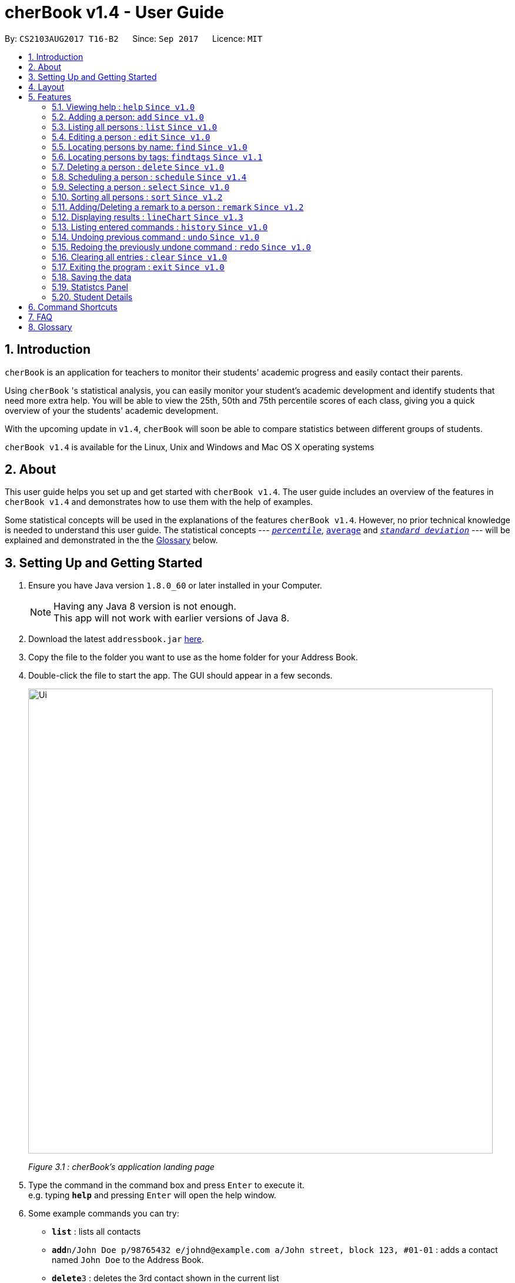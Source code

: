 = cherBook v1.4 - User Guide
:toc:
:toc-title:
:toc-placement: preamble
:sectnums:
:imagesDir: images
:stylesDir: stylesheets
:experimental:
ifdef::env-github[]
:tip-caption: :bulb:
:note-caption: :information_source:
endif::[]
:repoURL: https://github.com/CS2103AUG2017-T16-B2/main/blob/master

By: `CS2103AUG2017 T16-B2`      Since: `Sep 2017`      Licence: `MIT`

== Introduction

`cherBook` is an application for teachers to monitor their students' academic progress and easily contact their parents. +

Using `cherBook` 's statistical analysis, you can easily monitor your student's academic development and identify students that need more extra help.
You will be able to view the 25th, 50th and 75th percentile scores of each class, giving you a quick overview of your the students' academic development.

With the upcoming update in `v1.4`, `cherBook` will soon be able to compare statistics between different groups of students.

`cherBook v1.4` is available for the Linux, Unix and Windows and Mac OS X operating systems

== About

This user guide helps you set up and get started with `cherBook v1.4`.
The user guide includes an overview of the features in `cherBook v1.4`
and demonstrates how to use them with the help of examples. +

Some statistical concepts will be used in the explanations of the features `cherBook v1.4`.
However, no prior technical knowledge is needed to understand this user guide.
The statistical concepts  --- link:#percentile[`_percentile_`], link:#average[`average`] and link:#standard-deviation[`_standard deviation_`] --- will be explained and demonstrated in the the link:#glossary[Glossary] below.

== Setting Up and Getting Started

.  Ensure you have Java version `1.8.0_60` or later installed in your Computer.
+
[NOTE]
Having any Java 8 version is not enough. +
This app will not work with earlier versions of Java 8.
+
.  Download the latest `addressbook.jar` link:{repoURL}/releases[here].
.  Copy the file to the folder you want to use as the home folder for your Address Book.
.  Double-click the file to start the app. The GUI should appear in a few seconds.
+
image::Ui.png[width="790"]
_Figure 3.1 : cherBook's application landing page_

+
.  Type the command in the command box and press kbd:[Enter] to execute it. +
e.g. typing *`help`* and pressing kbd:[Enter] will open the help window.
.  Some example commands you can try:

* *`list`* : lists all contacts
* **`add`**`n/John Doe p/98765432 e/johnd@example.com a/John street, block 123, #01-01` : adds a contact named `John Doe` to the Address Book.
* **`delete`**`3` : deletes the 3rd contact shown in the current list
* *`exit`* : exits the app

.  Refer to the link:#features[Features] section below for details of each command.

== Layout

The following image highlights cherBook's User Interface and its 6 components.

image::UiLayout.png[width="790"]
_Figure 4.1 : cherBook's User Interface layout_

Here’s how you can use them:

. Command Box
* Type your desired command into the `Command box` and press kbd:[Enter] to execute them.
  e.g. typing `help` and pressing kbd:[Enter] will open the help window.

. Status Panel
* The `Status Panel` displays the results of your latest command.

. Students Panel
* The `Students Panel` contains a list of all the students in cherBook.
  You can enter commands like `find`, `findtags` and `sort` to narrow down the list of students in this panel.

. Student Details Panel
* The `Student Details Panel` displays the contact information of the currently selected student.
  You can select the student using the `select` command.

. Statistics Panel
* The `Statistics` Panel displays the relevant statistics for the current list of students in the Students Panel.

. Graphs Panel
* The `Graph Panel` displays either a line or bar chart containing grades of students in the currently selected student's class.


== Features

====
*Command Format*

* Words in `UPPER_CASE` are the parameters to be supplied by the user e.g. in `add n/NAME`, `NAME` is a parameter which can be used as `add n/John Doe`.
* Items in square brackets are optional e.g `n/NAME [t/TAG]` can be used as `n/John Doe t/friend` or as `n/John Doe`.
* Items with `…`​ after them can be used multiple times including zero times e.g. `[t/TAG]...` can be used as `{nbsp}` (i.e. 0 times), `t/friend`, `t/friend t/family` etc.
* Parameters can be in any order e.g. if the command specifies `n/NAME p/PHONE_NUMBER`, `p/PHONE_NUMBER n/NAME` is also acceptable.
====

=== Viewing help : `help` `Since v1.0`

Format: `help`

=== Adding a person: `add` `Since v1.0`

Adds a person to the address book +
Format: `add n/NAME p/[student/(STUDENT_NUMBER)] parent/(PARENT_NUMBER) [e/EMAIL] [a/ADDRESS] f/FORMCLASS g/GRADES [c/POSTALCODE] [t/TAG]...` +
Shorthand: `a n/NAME p/[student/(STUDENT_NUMBER)] parent/(PARENT_NUMBER) [e/EMAIL] [a/ADDRESS] f/FORMCLASS g/GRADES [c/POSTALCODE] [t/TAG]...`

[TIP]
A person can have any number of tags (including 0) +
Adding of student or/and parent's number must be preceded by the phone prefix `p/`.

Examples:

* `add n/John Doe p/parent/97979797 e/johnd@example.com a/John street, block 123, #01-01 f/12S11 g/123.0 c/203904`
* `add n/Betsy Crowe t/friend e/betsycrowe@example.com a/Newgate Prison p/student/97272030 parent/97979797 f/B12 g/100.0 t/criminal`
* `a n/Jane Doe p/parent/97979791 e/janed@example.com a/Jane street, block 456, #01-01 f/6C g/98`
* `a n/Lily Crowe t/friend e/lilycrowe@example.com a/Newgate Prison p/student/97272231 parent/97979997 f/12A2 g/66 t/criminal`

=== Listing all persons : `list` `Since v1.0`

Shows a list of all persons in the address book. +
Format: `list` +
Shorthand: `l`

=== Editing a person : `edit` `Since v1.0`

Edits an existing person in the address book. +
Format: `edit INDEX [n/NAME] [p/student/(STUDENT_NUMBER) parent/(PARENT_NUMBER)] [e/EMAIL] [a/ADDRESS] [f/FORMCLASS] [g/GRADES] [c/POSTALCODE] [t/TAG]...` +
Shorthand: `e INDEX [n/NAME] [p/student/(STUDENT_NUMBER) parent/(PARENT_NUMBER)] [e/EMAIL] [a/ADDRESS] [f/FORMCLASS] [g/GRADES] [c/POSTALCODE] [t/TAG]...`

****
* Edits the person at the specified `INDEX`. The index refers to the index number shown in the last person listing. The index *must be a positive integer* 1, 2, 3, ...
* At least one of the optional fields must be provided.
* Existing values will be updated to the input values.
* When editing tags, the existing tags of the person will be removed i.e adding of tags is not cumulative.
* You can remove all the person's tags by typing `t/` without specifying any tags after it.
****

Examples:

* `edit 1 p/parent/91234567 e/johndoe@example.com c/309428` +
Edits the parent phone number, email address and postal code of the 1st person to be `91234567`, `johndoe@example.com` and `309428` respectively.
* `edit 2 n/Betsy Crower t/` +
Edits the name of the 2nd person to be `Betsy Crower` and clears all existing tags.
* `e 1 p/student/91234567 parent/91242271 e/johndoe@example.com` +
Edits the student and parent phone number, and email address of the 1st person to be `91234567`, `91242271` and `johndoe@example.com` respectively.
* `e 2 n/Betsy Crower t/` +
Edits the name of the 2nd person to be `Betsy Crower` and clears all existing tags.

=== Locating persons by name: `find` `Since v1.0`

Finds persons whose names contain any of the given keywords. +
Format: `find KEYWORD [MORE_KEYWORDS]` +
Shorthand: `f KEYWORD [MORE_KEYWORDS]`

****
* The search is case insensitive. e.g `hans` will match `Hans`
* The order of the keywords does not matter. e.g. `Hans Bo` will match `Bo Hans`
* Only the name is searched.
* Only full words will be matched e.g. `Han` will not match `Hans`
* Persons matching at least one keyword will be returned (i.e. `OR` search). e.g. `Hans Bo` will return `Hans Gruber`, `Bo Yang`
****

Examples:

* `find John` +
Returns `john` and `John Doe`
* `find Betsy Tim John` +
Returns any person having names `Betsy`, `Tim`, or `John`
* `f John` +
Returns `john` and `John Doe`
* `f Betsy Tim John` +
Returns any person having names `Betsy`, `Tim`, or `John`

// tag::findtags[]
=== Locating persons by tags: `findtags` `Since v1.1`

Finds persons whose tags contain all of the given keywords. +
Format: `findtags KEYWORD [MORE_KEYWORDS]` +
Shorthand: `ft KEYWORD [MORE_KEYWORDS]`

****
* The search is case insensitive. e.g `friends` will match `Friends`
* The order of the keywords does not matter. e.g. `friends owesMoney` will match `owesMoney friends`
* Only the tags are searched.
* Only full words will be matched e.g. `friends` will not match `closefriends`
* Persons matching at least all keywords will be returned (i.e. `AND` search). e.g. `friends owesMoney` will not return people with only `friends` or only `owesMoney`
****

Examples:

* `findtags friends` +
Returns any person having the tag `friends`
* `findtags friends owesMoney` +
Returns any person having both `friends` and `owesMoney` tags
* `ft John` +
Returns any person having the tag `friends`
* `ft Betsy Tim John` +
Returns any person having both `friends` and `owesMoney` tags
// end::findtags[]

=== Deleting a person : `delete` `Since v1.0`

Deletes the specified person from the address book. +
Format: `delete INDEX` +
Shorthand: `d INDEX`

****
* Deletes the person at the specified `INDEX`.
* The index refers to the index number shown in the most recent listing.
* The index *must be a positive integer* 1, 2, 3, ...
****

Examples:

* `list` +
`delete 2` +
Deletes the 2nd person in the address book.
* `find Betsy` +
`delete 1` +
Deletes the 1st person in the results of the `find` command.
* `list` (`list` command) +
`d 3` (`delete 3` command) +
Deletes the 3rd person in the address book.

=== Scheduling a person : `schedule` `Since v1.4`

Schedules the person identified by the index number used in the last person listing. +
Format: `schedule INDEX s/[DATE]` +
Shorthand: `sche INDEX s/[DATE]`

****
* Schedules the person at the specified `INDEX` and adds them to the schedule list in the address book.
* The index refers to the index number shown in the most recent listing.
* The index *must be a positive integer* `1, 2, 3, ...`
****

Examples:

* `list` +
`schedule 2 s/tomorrow 7pm` +
Schedules the 2nd person in the address book for tomorrow at 7pm and adds the schedule to the schedule list.
* `find Betsy` +
`sche 1 s/25 december 2017 3pm` +
Schedules the 1st person in the address book on 25 December at 3pm and adds the schedule to the schedule list in the results of the `find` command.

=== Selecting a person : `select` `Since v1.0`

Selects the person identified by the index number used in the last person listing. +
Format: `select INDEX` +
Shorthand: `s INDEX`

****
* Selects the person and loads the Google search page the person at the specified `INDEX`.
* The index refers to the index number shown in the most recent listing.
* The index *must be a positive integer* `1, 2, 3, ...`
****

Examples:

* `list` +
`select 2` +
Selects the 2nd person in the address book.
* `find Betsy` +
`select 1` +
Selects the 1st person in the results of the `find` command.
* `l` (`list` command) +
`s 3` (`select 3` command) +
Selects the 3rd person in the address book.

=== Sorting all persons : `sort` `Since v1.2`

Shows a list of all persons in the address book sorted in alphabetical order. +
Format: `sort` +
Shorthand: `st`

****
* Sorts the addressbook in alphabetical order.
* The sort is case insensitive. e.g `hans` will match `Hans`
* If addressbook is empty, sort does nothing.
****

Examples:

* `list` +
`sort` +
Sorts the list in alphabetical order.
* `find Betsy` +
`st` +
Sorts the list in alphabetical order.

// tag::remark[]
=== Adding/Deleting a remark to a person : `remark` `Since v1.2`

Adds or removes a remark from the specified person in the address book +
Format: `remark Index [rm/REMARK]` +
Shorthand: `rm Index [rm/REMARK]`

****
* Adds or deletes a remark at the specific`INDEX`.
* The index refers to the index number shown in the most recent listing.
* The index *must be positive integer* 1, 2, 3, ...
* Addition of remarks on a person already with remarks will be overwritten.
* Person with no remarks will display `(add a new remark)`.
****

Examples:

* `list` +
`remark 2 rm/This is a remark` +
Overwrites/adds the 1st person remark.
* `find betsy` +
`remark 1 rm/Betsy is a female` +
Overwrites/adds the 1st person in the results of `find` command.
* `list` +
`remark 2 rm/` +
removes remark from the 2nd person in the address book.

// end::remark[]

// tag::linechart[]
=== Displaying results : `lineChart` `Since v1.3`

Plots a graph of names against grades based on the selected student's class.

[NOTE]
====
Selecting another student from a different class would plot a different graph.
====
// end::linechart[]

=== Listing entered commands : `history` `Since v1.0`

Lists all the commands that you have entered in reverse chronological order. +
Format: `history` +
Shorthand: `h`

[NOTE]
====
Pressing the kbd:[&uarr;] and kbd:[&darr;] arrows will display the previous and next input respectively in the command box.
====

// tag::undoredo[]
=== Undoing previous command : `undo` `Since v1.0`

Restores the address book to the state before the previous _undoable_ command was executed. +
Format: `undo` +
Shorthand: `u`

[NOTE]
====
Undoable commands: those commands that modify the address book's content (`add`, `delete`, `edit` and `clear`).
====

Examples:

* `delete 1` +
`list` +
`undo` (reverses the `delete 1` command) +

* `select 1` +
`list` +
`undo` +
The `undo` command fails as there are no undoable commands executed previously.

* `delete 1` +
`clear` +
`undo` (reverses the `clear` command) +
`undo` (reverses the `delete 1` command) +

* `d 1` (`delete 1` command) +
`l` (`list` comand) +
`u` ( `undo` command reverses the `delete 1` command) +

=== Redoing the previously undone command : `redo` `Since v1.0`

Reverses the most recent `undo` command. +
Format: `redo` +
Shorthand: `r`

Examples:

* `delete 1` +
`undo` (reverses the `delete 1` command) +
`redo` (reapplies the `delete 1` command) +

* `delete 1` +
`redo` +
The `redo` command fails as there are no `undo` commands executed previously.

* `delete 1` +
`clear` +
`undo` (reverses the `clear` command) +
`undo` (reverses the `delete 1` command) +
`redo` (reapplies the `delete 1` command) +
`redo` (reapplies the `clear` command) +

* `d 1` (`delete 1` command) +
`u` (`undo` command reverses the `delete 1` command) +
`r` (reapplies the `delete 1` command) +
// end::undoredo[]

=== Clearing all entries : `clear` `Since v1.0`

Clears all entries from the address book. +
Format: `clear`

=== Exiting the program : `exit` `Since v1.0`

Exits the program. +
Format: `exit`

=== Saving the data

Address book data are saved in the hard disk automatically after any command that changes the data. +
There is no need to save manually.

=== Statistcs Panel

=== Student Details

== Command Shortcuts

Here is a list of shortcuts you can use in cherBook together with some examples.

[width="100%",cols="10%,<10%,<80%",options="header",]
|=======================================================================
|Command |ShortHand | Example
| Add | `a` +| `a n/NAME student/STUDENT_NUMBER parent/PARENT_NUMBER e/EMAIL a/ADDRESS c/POSTALCODE [t/TAG]...` +
| Clear | `c` + | `c` +
| Delete | `d`  | `d 3` +
| Edit | `e` + | `e INDEX [n/NAME] [p/PHONE_NUMBER] [e/EMAIL] [a/ADDRESS] [c/POSTALCODE] [t/TAG]...` +
| Find | `f` + | `f KEYWORD [MORE_KEYWORDS]` +
| Findtags | `ft` + | `ft KEYWORD [MORE_KEYWORDS]` +
| List | `l` + | `l` +
| Help | NA | `help` +
| Schedule | `sche` + | `sche 1 s/[DATE]` +
| Select | `s` + | `s INDEX` +
| Sort | `st` | `st` +
| History | `h` + | `h` +
| Undo | `u` + | `u` +
| Redo | `r` + | `r` +
| Remark | `rm` + | `rm Index [rm/REMARK]` +
|=======================================================================

== FAQ

*Q*: How do I transfer my data to another Computer? +
*A*: Install the app in the other computer and overwrite the empty data file it creates with the file that contains the data of your previous Address Book folder.

*Q*: What happens if I do not input fields that are optional? +
*A*: A message will appear beside the optional field name in the extended screen, stating that the field is not recorded.

== Glossary

Statistical concepts are explained with examples here:

[[percentile]]
Percentile

....
The percentile indicates that a certain percentage falls below that percentile.
For example, if you score in the 25th percentile, then 25% of test takers are below your score.
If you score in the 50th percentile, then 50% of test takers are below your score.
and if you score in the 75th percentile, then 75% of test takers are below your score.
....

[[standard-deviation]]
Standard deviation

....
Standard deviation is a number used to tell how measurements for a group are spread out from the average (mean), or expected value.
A low standard deviation means that most of the numbers are very close to the average.
A high standard deviation means that the numbers are spread out.
....

[[average]]
Average

....
Average is the sum of the numbers divided by how many numbers are being averaged.
It is also known as the arithmetic mean.
A low average implies that the class/cohort has underperformed.
A high average implies that the class/cohort has performed above expectations.
....
